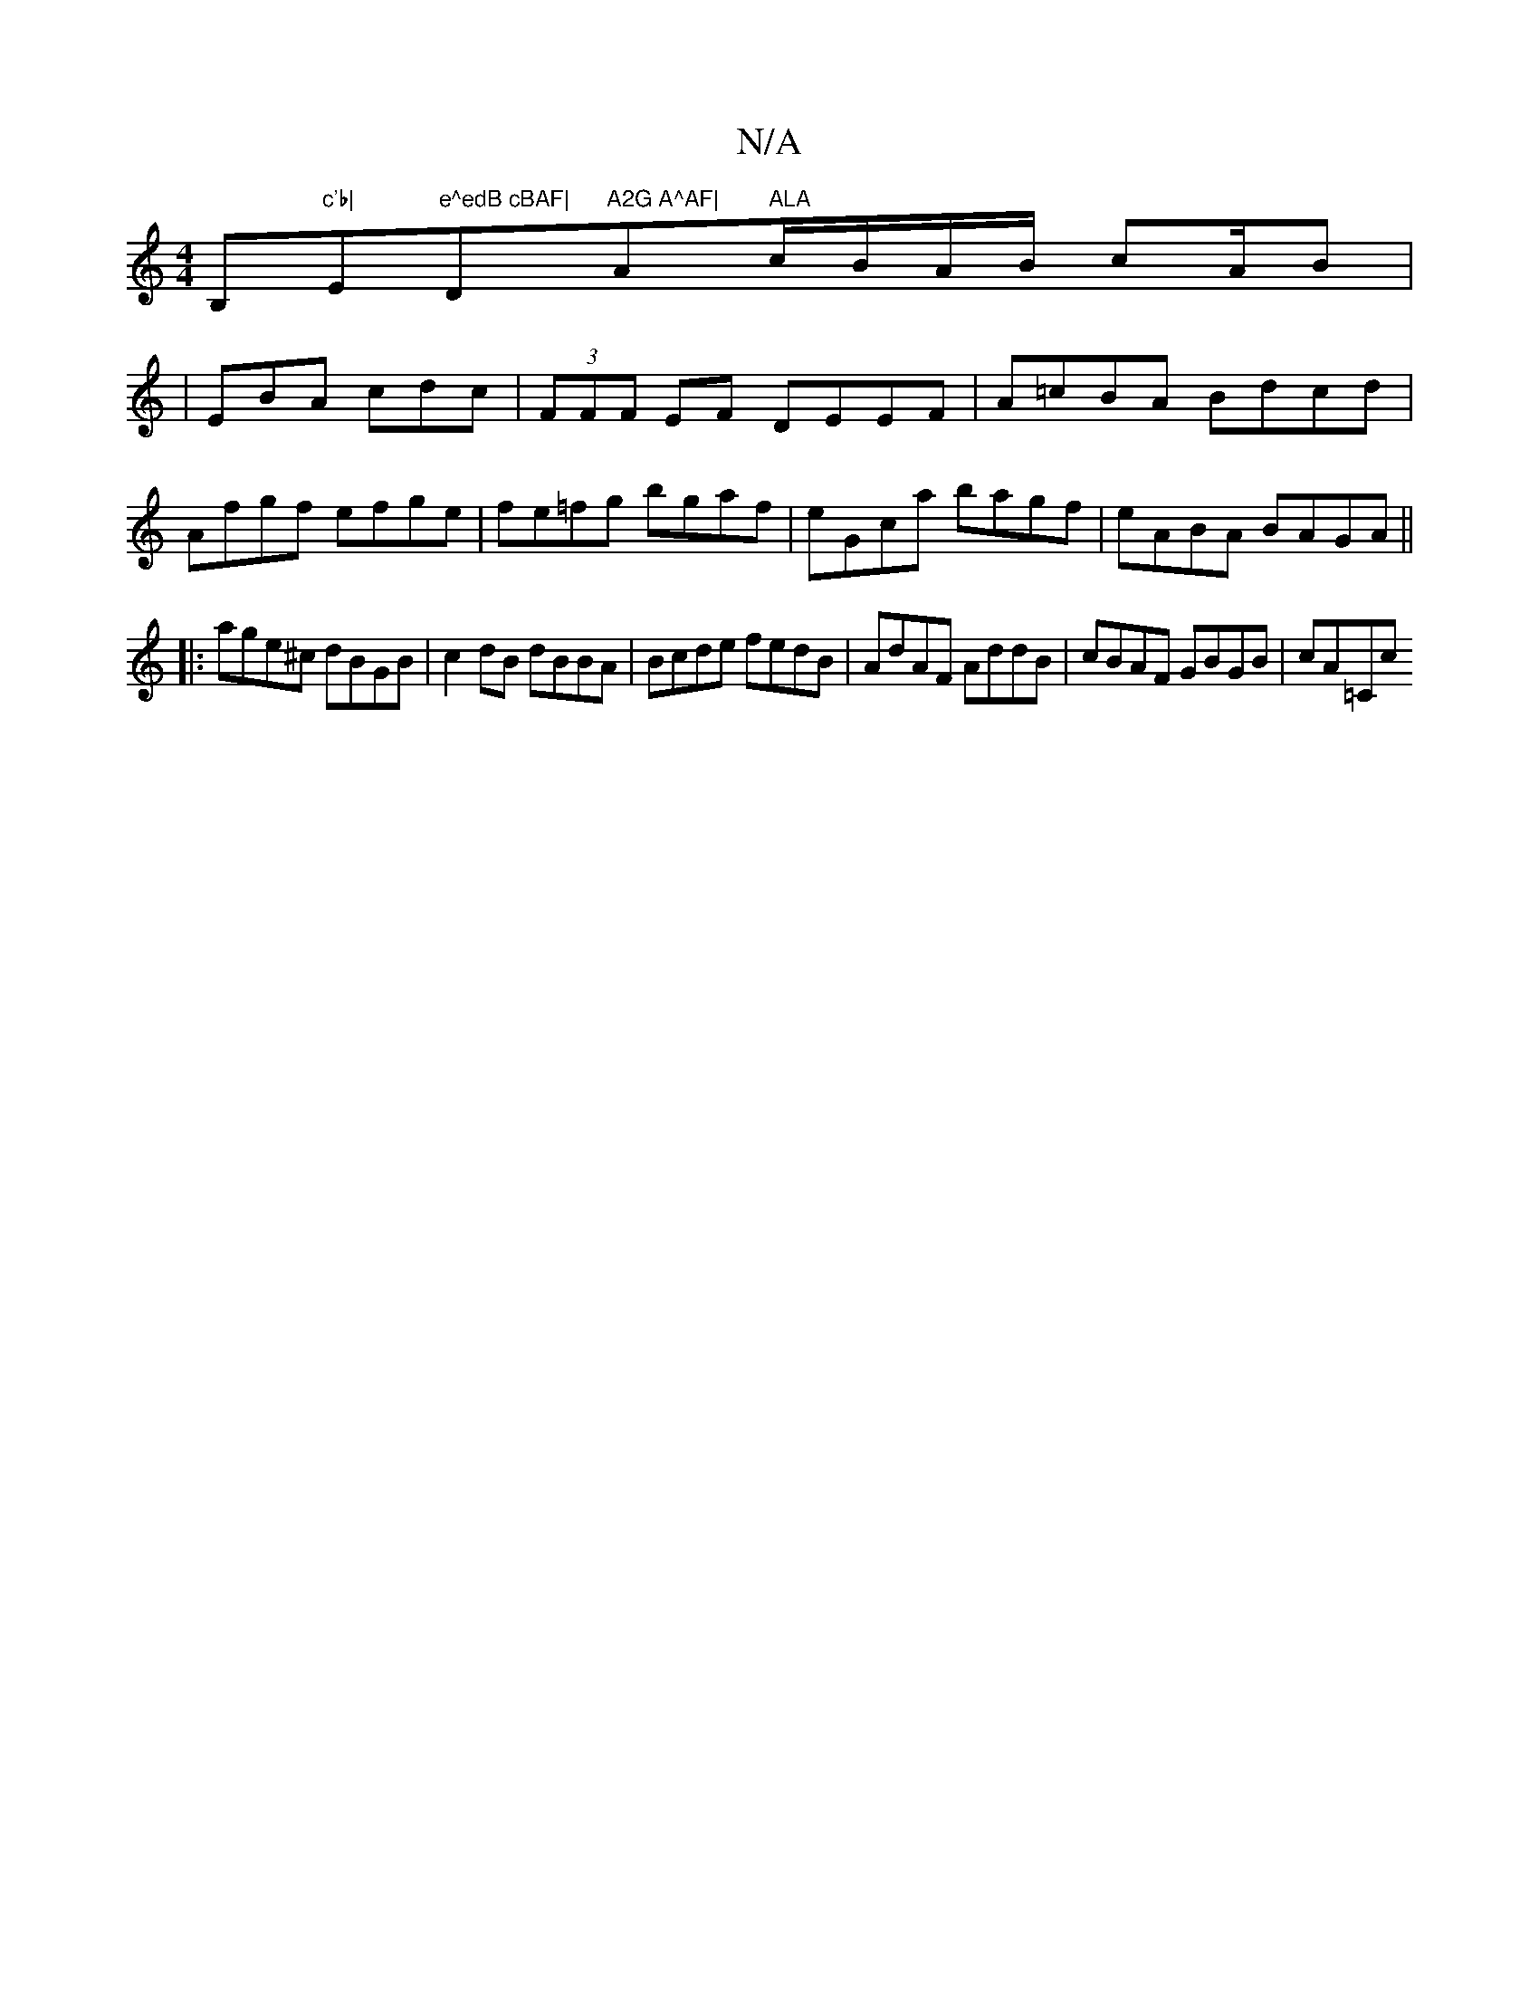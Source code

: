 X:1
T:N/A
M:4/4
R:N/A
K:Cmajor
B,#"c'b|"Em"e^edB cBAF|"D"A2G A^AF|"Am" ALA"c/B/A/B/ cA/B^] | 
|EBA cdc|(3FFF EF DEEF|A=cBA Bdcd|Afgf efge|fe=fg bgaf|eGca bagf|eABA BAGA ||
|:age^c dBGB|c2dB dBBA|Bcde fedB|AdAF AddB|cBAF GBGB|cA=Cc 